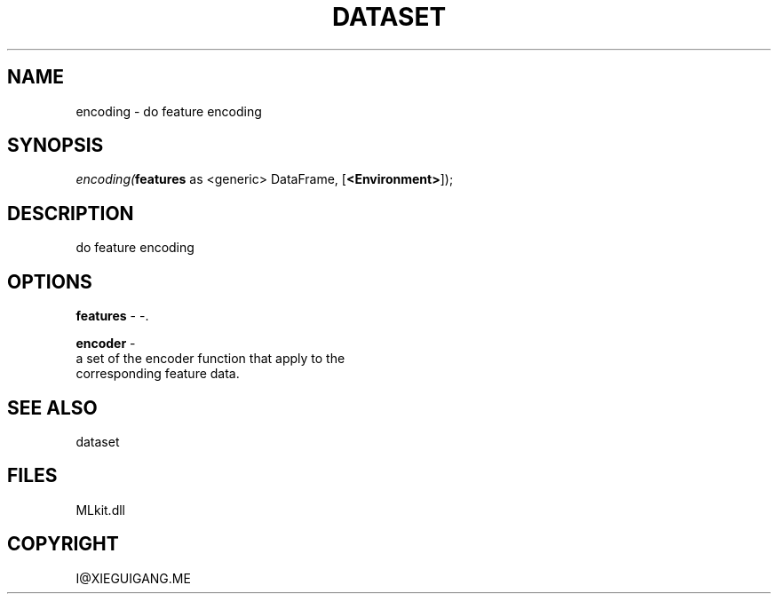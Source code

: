 .\" man page create by R# package system.
.TH DATASET 4 2000-Jan "encoding" "encoding"
.SH NAME
encoding \- do feature encoding
.SH SYNOPSIS
\fIencoding(\fBfeatures\fR as <generic> DataFrame, 
..., 
[\fB<Environment>\fR]);\fR
.SH DESCRIPTION
.PP
do feature encoding
.PP
.SH OPTIONS
.PP
\fBfeatures\fB \fR\- -. 
.PP
.PP
\fBencoder\fB \fR\- 
 a set of the encoder function that apply to the 
 corresponding feature data.
. 
.PP
.SH SEE ALSO
dataset
.SH FILES
.PP
MLkit.dll
.PP
.SH COPYRIGHT
I@XIEGUIGANG.ME
